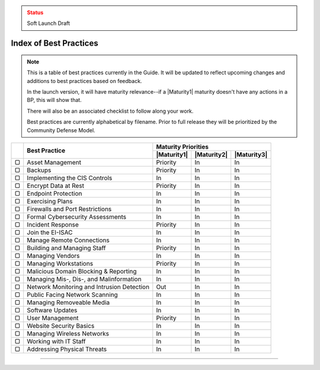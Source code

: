 ..
  Created by: mike garcia
  On: 1/26/2022
  To: Serve as an index for all best practices in the EGES
  Last update by: mike garcia

.. admonition:: Status
   :class: caution

   Soft Launch Draft

Index of Best Practices
-----------------------------------------------

.. note:: This is a table of best practices currently in the Guide. It will be updated to reflect upcoming changes and additions to best practices based on feedback.

    In the launch version, it will have maturity relevance--if a |Maturity1| maturity doesn't have any actions in a BP, this will show that.

    There will also be an associated checklist to follow along your work.

    Best practices are currently alphabetical by filename. Prior to full release they will be prioritized by the Community Defense Model.

+------+--------------------------------------------+-----------------------------------------+
|      |                                            |           Maturity Priorities           |
|      |           Best Practice                    +-------------+-------------+-------------+
|      |                                            | |Maturity1| | |Maturity2| | |Maturity3| |
+======+============================================+=============+=============+=============+
|  ▢   | Asset Management                           |  Priority   |     In      |     In      |
+------+--------------------------------------------+-------------+-------------+-------------+
|  ▢   | Backups                                    |  Priority   |     In      |     In      |
+------+--------------------------------------------+-------------+-------------+-------------+
|  ▢   | Implementing the CIS Controls              |     In      |     In      |     In      |
+------+--------------------------------------------+-------------+-------------+-------------+
|  ▢   | Encrypt Data at Rest                       |  Priority   |     In      |     In      |
+------+--------------------------------------------+-------------+-------------+-------------+
|  ▢   | Endpoint Protection                        |     In      |     In      |     In      |
+------+--------------------------------------------+-------------+-------------+-------------+
|  ▢   | Exercising Plans                           |     In      |     In      |     In      |
+------+--------------------------------------------+-------------+-------------+-------------+
|  ▢   | Firewalls and Port Restrictions            |     In      |     In      |     In      |
+------+--------------------------------------------+-------------+-------------+-------------+
|  ▢   | Formal Cybersecurity Assessments           |     In      |     In      |     In      |
+------+--------------------------------------------+-------------+-------------+-------------+
|  ▢   | Incident Response                          |  Priority   |     In      |     In      |
+------+--------------------------------------------+-------------+-------------+-------------+
|  ▢   | Join the EI-ISAC                           |     In      |     In      |     In      |
+------+--------------------------------------------+-------------+-------------+-------------+
|  ▢   | Manage Remote Connections                  |     In      |     In      |     In      |
+------+--------------------------------------------+-------------+-------------+-------------+
|  ▢   | Building and Managing Staff                |  Priority   |     In      |     In      |
+------+--------------------------------------------+-------------+-------------+-------------+
|  ▢   | Managing Vendors                           |     In      |     In      |     In      |
+------+--------------------------------------------+-------------+-------------+-------------+
|  ▢   | Managing Workstations                      |  Priority   |     In      |     In      |
+------+--------------------------------------------+-------------+-------------+-------------+
|  ▢   | Malicious Domain Blocking & Reporting      |     In      |     In      |     In      |
+------+--------------------------------------------+-------------+-------------+-------------+
|  ▢   | Managing Mis-, Dis-, and Malinformation    |     In      |     In      |     In      |
+------+--------------------------------------------+-------------+-------------+-------------+
|  ▢   | Network Monitoring and Intrusion Detection |     Out     |     In      |     In      |
+------+--------------------------------------------+-------------+-------------+-------------+
|  ▢   | Public Facing Network Scanning             |     In      |     In      |     In      |
+------+--------------------------------------------+-------------+-------------+-------------+
|  ▢   | Managing Removeable Media                  |     In      |     In      |     In      |
+------+--------------------------------------------+-------------+-------------+-------------+
|  ▢   | Software Updates                           |     In      |     In      |     In      |
+------+--------------------------------------------+-------------+-------------+-------------+
|  ▢   | User Management                            |  Priority   |     In      |     In      |
+------+--------------------------------------------+-------------+-------------+-------------+
|  ▢   | Website Security Basics                    |     In      |     In      |     In      |
+------+--------------------------------------------+-------------+-------------+-------------+
|  ▢   | Managing Wireless Networks                 |     In      |     In      |     In      |
+------+--------------------------------------------+-------------+-------------+-------------+
|  ▢   | Working with IT Staff                      |     In      |     In      |     In      |
+------+--------------------------------------------+-------------+-------------+-------------+
|  ▢   | Addressing Physical Threats                |     In      |     In      |     In      |
+------+--------------------------------------------+-------------+-------------+-------------+

-----------------------------------------------
